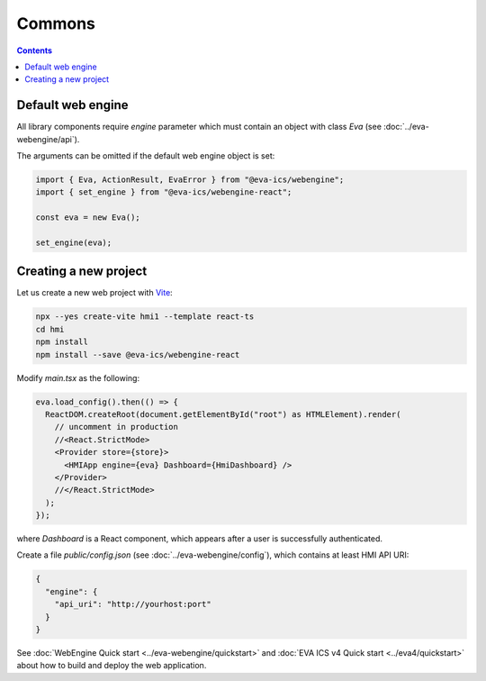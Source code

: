 Commons
*******

.. contents::

Default web engine
==================

All library components require *engine* parameter which must contain an object
with class *Eva* (see :doc:`../eva-webengine/api`).

The arguments can be omitted if the default web engine object is set:

.. code:: typescript

   import { Eva, ActionResult, EvaError } from "@eva-ics/webengine";
   import { set_engine } from "@eva-ics/webengine-react";

   const eva = new Eva();

   set_engine(eva);

Creating a new project
======================

Let us create a new web project with `Vite <https://vitejs.dev/>`_:

.. code:: shell

   npx --yes create-vite hmi1 --template react-ts
   cd hmi
   npm install
   npm install --save @eva-ics/webengine-react

Modify *main.tsx* as the following:

.. code:: react

    eva.load_config().then(() => {
      ReactDOM.createRoot(document.getElementById("root") as HTMLElement).render(
        // uncomment in production
        //<React.StrictMode> 
        <Provider store={store}>
          <HMIApp engine={eva} Dashboard={HmiDashboard} />
        </Provider>
        //</React.StrictMode>
      );
    });

where *Dashboard* is a React component, which appears after a user is
successfully authenticated.

Create a file *public/config.json* (see :doc:`../eva-webengine/config`), which
contains at least HMI API URI:

.. code:: json

    {
      "engine": {
        "api_uri": "http://yourhost:port"
      }
    }

See :doc:`WebEngine Quick start <../eva-webengine/quickstart>` and :doc:`EVA
ICS v4 Quick start <../eva4/quickstart>` about how to build and deploy the web
application.
